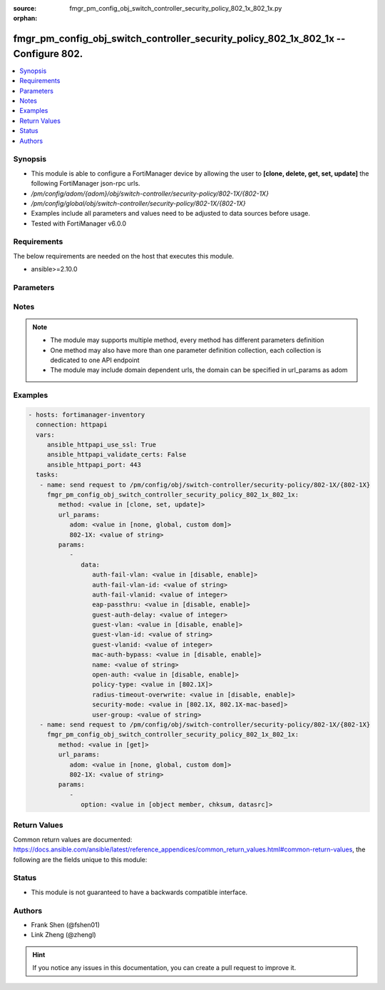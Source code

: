 :source: fmgr_pm_config_obj_switch_controller_security_policy_802_1x_802_1x.py

:orphan:

.. _fmgr_pm_config_obj_switch_controller_security_policy_802_1x_802_1x:

fmgr_pm_config_obj_switch_controller_security_policy_802_1x_802_1x -- Configure 802.
++++++++++++++++++++++++++++++++++++++++++++++++++++++++++++++++++++++++++++++++++++

.. versionadded:: 2.10

.. contents::
   :local:
   :depth: 1


Synopsis
--------

- This module is able to configure a FortiManager device by allowing the user to **[clone, delete, get, set, update]** the following FortiManager json-rpc urls.
- `/pm/config/adom/{adom}/obj/switch-controller/security-policy/802-1X/{802-1X}`
- `/pm/config/global/obj/switch-controller/security-policy/802-1X/{802-1X}`
- Examples include all parameters and values need to be adjusted to data sources before usage.
- Tested with FortiManager v6.0.0


Requirements
------------
The below requirements are needed on the host that executes this module.

- ansible>=2.10.0



Parameters
----------

.. raw:: html

 <ul>
 <li><span class="li-head">url_params</span> - parameters in url path <span class="li-normal">type: dict</span> <span class="li-required">required: true</span></li>
 <ul class="ul-self">
 <li><span class="li-head">adom</span> - the domain prefix <span class="li-normal">type: str</span> <span class="li-normal"> choices: none, global, custom dom</span></li>
 <li><span class="li-head">802-1X</span> - the object name <span class="li-normal">type: str</span> </li>
 </ul>
 <li><span class="li-head">parameters for method: [clone, set, update]</span> - Configure 802.1x MAC Authentication Bypass (MAB) policies.</li>
 <ul class="ul-self">
 <li><span class="li-head">data</span> - No description for the parameter <span class="li-normal">type: dict</span> <ul class="ul-self">
 <li><span class="li-head">auth-fail-vlan</span> - Enable to allow limited access to clients that cannot authenticate. <span class="li-normal">type: str</span>  <span class="li-normal">choices: [disable, enable]</span> </li>
 <li><span class="li-head">auth-fail-vlan-id</span> - VLAN ID on which authentication failed. <span class="li-normal">type: str</span> </li>
 <li><span class="li-head">auth-fail-vlanid</span> - VLAN ID on which authentication failed. <span class="li-normal">type: int</span> </li>
 <li><span class="li-head">eap-passthru</span> - Enable/disable EAP pass-through mode, allowing protocols (such as LLDP) to pass through ports for more flexible authentication. <span class="li-normal">type: str</span>  <span class="li-normal">choices: [disable, enable]</span> </li>
 <li><span class="li-head">guest-auth-delay</span> - Guest authentication delay (1 - 900  sec, default = 30). <span class="li-normal">type: int</span> </li>
 <li><span class="li-head">guest-vlan</span> - Enable the guest VLAN feature to allow limited access to non-802. <span class="li-normal">type: str</span>  <span class="li-normal">choices: [disable, enable]</span> </li>
 <li><span class="li-head">guest-vlan-id</span> - Guest VLAN name. <span class="li-normal">type: str</span> </li>
 <li><span class="li-head">guest-vlanid</span> - Guest VLAN ID. <span class="li-normal">type: int</span> </li>
 <li><span class="li-head">mac-auth-bypass</span> - Enable/disable MAB for this policy. <span class="li-normal">type: str</span>  <span class="li-normal">choices: [disable, enable]</span> </li>
 <li><span class="li-head">name</span> - Policy name. <span class="li-normal">type: str</span> </li>
 <li><span class="li-head">open-auth</span> - Enable/disable open authentication for this policy. <span class="li-normal">type: str</span>  <span class="li-normal">choices: [disable, enable]</span> </li>
 <li><span class="li-head">policy-type</span> - Policy type. <span class="li-normal">type: str</span>  <span class="li-normal">choices: [802.1X]</span> </li>
 <li><span class="li-head">radius-timeout-overwrite</span> - Enable to override the global RADIUS session timeout. <span class="li-normal">type: str</span>  <span class="li-normal">choices: [disable, enable]</span> </li>
 <li><span class="li-head">security-mode</span> - Port or MAC based 802. <span class="li-normal">type: str</span>  <span class="li-normal">choices: [802.1X, 802.1X-mac-based]</span> </li>
 <li><span class="li-head">user-group</span> - Name of user-group to assign to this MAC Authentication Bypass (MAB) policy. <span class="li-normal">type: str</span> </li>
 </ul>
 </ul>
 <li><span class="li-head">parameters for method: [delete]</span> - Configure 802.1x MAC Authentication Bypass (MAB) policies.</li>
 <ul class="ul-self">
 </ul>
 <li><span class="li-head">parameters for method: [get]</span> - Configure 802.1x MAC Authentication Bypass (MAB) policies.</li>
 <ul class="ul-self">
 <li><span class="li-head">option</span> - Set fetch option for the request. <span class="li-normal">type: str</span>  <span class="li-normal">choices: [object member, chksum, datasrc]</span> </li>
 </ul>
 </ul>






Notes
-----
.. note::

   - The module may supports multiple method, every method has different parameters definition

   - One method may also have more than one parameter definition collection, each collection is dedicated to one API endpoint

   - The module may include domain dependent urls, the domain can be specified in url_params as adom

Examples
--------

.. code-block:: yaml+jinja

 - hosts: fortimanager-inventory
   connection: httpapi
   vars:
      ansible_httpapi_use_ssl: True
      ansible_httpapi_validate_certs: False
      ansible_httpapi_port: 443
   tasks:
    - name: send request to /pm/config/obj/switch-controller/security-policy/802-1X/{802-1X}
      fmgr_pm_config_obj_switch_controller_security_policy_802_1x_802_1x:
         method: <value in [clone, set, update]>
         url_params:
            adom: <value in [none, global, custom dom]>
            802-1X: <value of string>
         params:
            - 
               data: 
                  auth-fail-vlan: <value in [disable, enable]>
                  auth-fail-vlan-id: <value of string>
                  auth-fail-vlanid: <value of integer>
                  eap-passthru: <value in [disable, enable]>
                  guest-auth-delay: <value of integer>
                  guest-vlan: <value in [disable, enable]>
                  guest-vlan-id: <value of string>
                  guest-vlanid: <value of integer>
                  mac-auth-bypass: <value in [disable, enable]>
                  name: <value of string>
                  open-auth: <value in [disable, enable]>
                  policy-type: <value in [802.1X]>
                  radius-timeout-overwrite: <value in [disable, enable]>
                  security-mode: <value in [802.1X, 802.1X-mac-based]>
                  user-group: <value of string>
    - name: send request to /pm/config/obj/switch-controller/security-policy/802-1X/{802-1X}
      fmgr_pm_config_obj_switch_controller_security_policy_802_1x_802_1x:
         method: <value in [get]>
         url_params:
            adom: <value in [none, global, custom dom]>
            802-1X: <value of string>
         params:
            - 
               option: <value in [object member, chksum, datasrc]>



Return Values
-------------


Common return values are documented: https://docs.ansible.com/ansible/latest/reference_appendices/common_return_values.html#common-return-values, the following are the fields unique to this module:


.. raw:: html

 <ul>
 <li><span class="li-return"> return values for method: [clone, delete, set, update]</span> </li>
 <ul class="ul-self">
 <li><span class="li-return">status</span>
 - No description for the parameter <span class="li-normal">type: dict</span> <ul class="ul-self">
 <li> <span class="li-return"> code </span> - No description for the parameter <span class="li-normal">type: int</span>  </li>
 <li> <span class="li-return"> message </span> - No description for the parameter <span class="li-normal">type: str</span>  </li>
 </ul>
 <li><span class="li-return">url</span>
 - No description for the parameter <span class="li-normal">type: str</span>  <span class="li-normal">example: /pm/config/adom/{adom}/obj/switch-controller/security-policy/802-1X/{802-1X}</span>  </li>
 </ul>
 <li><span class="li-return"> return values for method: [get]</span> </li>
 <ul class="ul-self">
 <li><span class="li-return">data</span>
 - No description for the parameter <span class="li-normal">type: dict</span> <ul class="ul-self">
 <li> <span class="li-return"> auth-fail-vlan </span> - Enable to allow limited access to clients that cannot authenticate. <span class="li-normal">type: str</span>  </li>
 <li> <span class="li-return"> auth-fail-vlan-id </span> - VLAN ID on which authentication failed. <span class="li-normal">type: str</span>  </li>
 <li> <span class="li-return"> auth-fail-vlanid </span> - VLAN ID on which authentication failed. <span class="li-normal">type: int</span>  </li>
 <li> <span class="li-return"> eap-passthru </span> - Enable/disable EAP pass-through mode, allowing protocols (such as LLDP) to pass through ports for more flexible authentication. <span class="li-normal">type: str</span>  </li>
 <li> <span class="li-return"> guest-auth-delay </span> - Guest authentication delay (1 - 900  sec, default = 30). <span class="li-normal">type: int</span>  </li>
 <li> <span class="li-return"> guest-vlan </span> - Enable the guest VLAN feature to allow limited access to non-802. <span class="li-normal">type: str</span>  </li>
 <li> <span class="li-return"> guest-vlan-id </span> - Guest VLAN name. <span class="li-normal">type: str</span>  </li>
 <li> <span class="li-return"> guest-vlanid </span> - Guest VLAN ID. <span class="li-normal">type: int</span>  </li>
 <li> <span class="li-return"> mac-auth-bypass </span> - Enable/disable MAB for this policy. <span class="li-normal">type: str</span>  </li>
 <li> <span class="li-return"> name </span> - Policy name. <span class="li-normal">type: str</span>  </li>
 <li> <span class="li-return"> open-auth </span> - Enable/disable open authentication for this policy. <span class="li-normal">type: str</span>  </li>
 <li> <span class="li-return"> policy-type </span> - Policy type. <span class="li-normal">type: str</span>  </li>
 <li> <span class="li-return"> radius-timeout-overwrite </span> - Enable to override the global RADIUS session timeout. <span class="li-normal">type: str</span>  </li>
 <li> <span class="li-return"> security-mode </span> - Port or MAC based 802. <span class="li-normal">type: str</span>  </li>
 <li> <span class="li-return"> user-group </span> - Name of user-group to assign to this MAC Authentication Bypass (MAB) policy. <span class="li-normal">type: str</span>  </li>
 </ul>
 <li><span class="li-return">status</span>
 - No description for the parameter <span class="li-normal">type: dict</span> <ul class="ul-self">
 <li> <span class="li-return"> code </span> - No description for the parameter <span class="li-normal">type: int</span>  </li>
 <li> <span class="li-return"> message </span> - No description for the parameter <span class="li-normal">type: str</span>  </li>
 </ul>
 <li><span class="li-return">url</span>
 - No description for the parameter <span class="li-normal">type: str</span>  <span class="li-normal">example: /pm/config/adom/{adom}/obj/switch-controller/security-policy/802-1X/{802-1X}</span>  </li>
 </ul>
 </ul>





Status
------

- This module is not guaranteed to have a backwards compatible interface.


Authors
-------

- Frank Shen (@fshen01)
- Link Zheng (@zhengl)


.. hint::

    If you notice any issues in this documentation, you can create a pull request to improve it.



